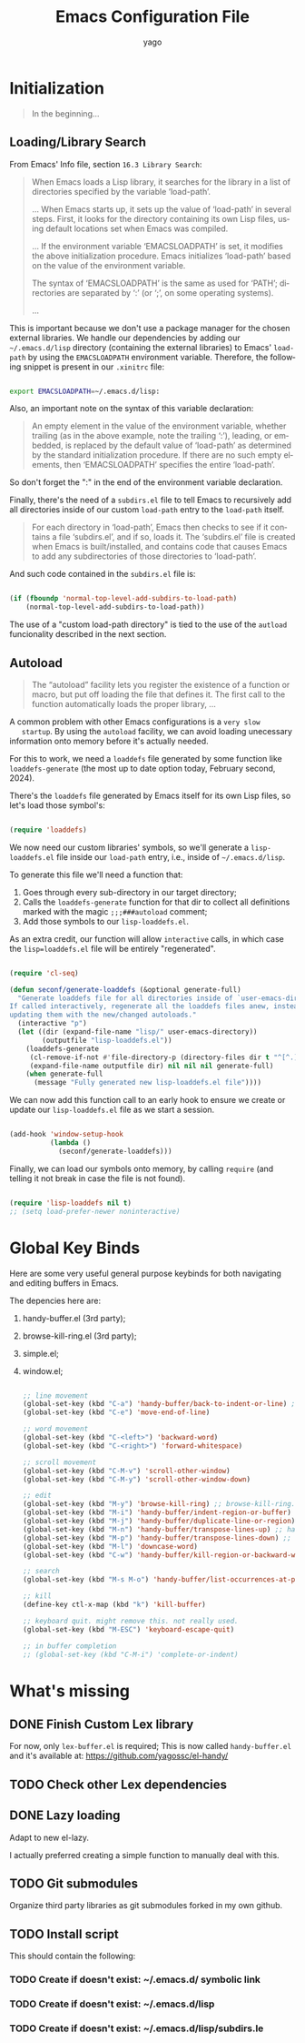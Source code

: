 #+TITLE: Emacs Configuration File
#+AUTHOR: yago
#+DESCRIPTION: An Org based Emacs configuration.
#+KEYWORDS: emacs, org, config, init.el
#+LANGUAGE: en
#+BABEL: :cache yes
#+PROPERTY: header-args :tangle yes

* Initialization

  #+BEGIN_QUOTE
  In the beginning...
  #+END_QUOTE

** Loading/Library Search

   From Emacs' Info file, section =16.3 Library Search=:

   #+BEGIN_QUOTE
   When Emacs loads a Lisp library, it searches for the library in a list
   of directories specified by the variable ‘load-path’.

   ...
   When Emacs starts up, it sets up the value of ‘load-path’ in several
   steps.  First, it looks for the directory containing its own Lisp files,
   using default locations set when Emacs was compiled.

   ...
   If the environment variable ‘EMACSLOADPATH’ is set, it modifies the
   above initialization procedure.  Emacs initializes ‘load-path’ based on
   the value of the environment variable.

   The syntax of ‘EMACSLOADPATH’ is the same as used for ‘PATH’;
   directories are separated by ‘:’ (or ‘;’, on some operating
   systems).

   ...
   #+END_QUOTE

   This is important because we don't use a package manager for the
   chosen external libraries. We handle our dependencies by adding our
   =~/.emacs.d/lisp= directory (containing the external libraries) to
   Emacs' =load-path= by using the =EMACSLOADPATH= environment
   variable. Therefore, the following snippet is present in our
   =.xinitrc= file:

   #+BEGIN_SRC sh

   export EMACSLOADPATH=~/.emacs.d/lisp:

   #+END_SRC

   Also, an important note on the syntax of this variable declaration:

   #+BEGIN_QUOTE
   An empty element in the value of the environment variable, whether
   trailing (as in the above example, note the trailing ‘:’), leading, or
   embedded, is replaced by the default value of ‘load-path’ as determined
   by the standard initialization procedure.  If there are no such empty
   elements, then ‘EMACSLOADPATH’ specifies the entire ‘load-path’.
   #+END_QUOTE

   So don't forget the ":" in the end of the environment variable
   declaration.

   Finally, there's the need of a =subdirs.el= file to tell Emacs to
   recursively add all directories inside of our custom =load-path=
   entry to the =load-path= itself.

   #+BEGIN_QUOTE
   For each directory in ‘load-path’, Emacs then checks to see if it
   contains a file ‘subdirs.el’, and if so, loads it.  The ‘subdirs.el’
   file is created when Emacs is built/installed, and contains code that
   causes Emacs to add any subdirectories of those directories to
   ‘load-path’.
   #+END_QUOTE

   And such code contained in the =subdirs.el= file is:

   #+BEGIN_SRC emacs-lisp :tangle no

   (if (fboundp 'normal-top-level-add-subdirs-to-load-path)
       (normal-top-level-add-subdirs-to-load-path))

   #+END_SRC

   The use of a "custom load-path directory" is tied to the use of the
   =autload= funcionality described in the next section.

** Autoload

   #+BEGIN_QUOTE
   The “autoload” facility lets you register the existence of a function or
   macro, but put off loading the file that defines it.  The first call to
   the function automatically loads the proper library,
   ...
   #+END_QUOTE

   A common problem with other Emacs configurations is a =very slow
   startup=. By using the =autoload= facility, we can avoid loading
   unecessary information onto memory before it's actually needed.

   For this to work, we need a =loaddefs= file generated by some
   function like =loaddefs-generate= (the most up to date option
   today, February second, 2024).

   There's the =loaddefs= file generated by Emacs itself for its own
   Lisp files, so let's load those symbol's:

   #+BEGIN_SRC emacs-lisp

   (require 'loaddefs)

   #+END_SRC

   We now need our custom libraries' symbols, so we'll generate a
   =lisp-loaddefs.el= file inside our =load-path= entry, i.e., inside
   of =~/.emacs.d/lisp=.

   To generate this file we'll need a function that:
   1. Goes through every sub-directory in our target directory;
   2. Calls the =loaddefs-generate= function for that dir to collect
      all definitions marked with the magic =;;;###autoload= comment;
   3. Add those symbols to our =lisp-loaddefs.el=.

   As an extra credit, our function will allow =interactive= calls, in
   which case the =lisp=loaddefs.el= file will be entirely
   "regenerated".

   #+BEGIN_SRC emacs-lisp

   (require 'cl-seq)

   (defun seconf/generate-loaddefs (&optional generate-full)
     "Generate loaddefs file for all directories inside of `user-emacs-directory/lisp'.
   If called interactively, regenerate all the loaddefs files anew, instead of just
   updating them with the new/changed autoloads."
     (interactive "p")
     (let ((dir (expand-file-name "lisp/" user-emacs-directory))
           (outputfile "lisp-loaddefs.el"))
       (loaddefs-generate
        (cl-remove-if-not #'file-directory-p (directory-files dir t "^[^.]"))
        (expand-file-name outputfile dir) nil nil nil generate-full)
       (when generate-full
         (message "Fully generated new lisp-loaddefs.el file"))))

   #+END_SRC

   We can now add this function call to an early hook to ensure we
   create or update our =lisp-loaddefs.el= file as we start a session.

   #+BEGIN_SRC emacs-lisp

   (add-hook 'window-setup-hook
             (lambda ()
               (seconf/generate-loaddefs)))

   #+END_SRC

   Finally, we can load our symbols onto memory, by calling =require=
   (and telling it not break in case the file is not found).

   #+BEGIN_SRC emacs-lisp

   (require 'lisp-loaddefs nil t)
   ;; (setq load-prefer-newer noninteractive)

   #+END_SRC

* Global Key Binds

  Here are some very useful general purpose keybinds for both
  navigating and editing buffers in Emacs.

  The depencies here are:
  1. handy-buffer.el (3rd party);
  2. browse-kill-ring.el (3rd party);
  3. simple.el;
  4. window.el;

     #+BEGIN_SRC emacs-lisp

     ;; line movement
     (global-set-key (kbd "C-a") 'handy-buffer/back-to-indent-or-line) ;; handy-buffer.el
     (global-set-key (kbd "C-e") 'move-end-of-line)

     ;; word movement
     (global-set-key (kbd "C-<left>") 'backward-word)
     (global-set-key (kbd "C-<right>") 'forward-whitespace)

     ;; scroll movement
     (global-set-key (kbd "C-M-v") 'scroll-other-window)
     (global-set-key (kbd "C-M-y") 'scroll-other-window-down)

     ;; edit
     (global-set-key (kbd "M-y") 'browse-kill-ring) ;; browse-kill-ring.el
     (global-set-key (kbd "M-i") 'handy-buffer/indent-region-or-buffer) ;; handy-buffer.el
     (global-set-key (kbd "M-j") 'handy-buffer/duplicate-line-or-region) ;; handy-buffer.el
     (global-set-key (kbd "M-n") 'handy-buffer/transpose-lines-up) ;; handy-buffer.el
     (global-set-key (kbd "M-p") 'handy-buffer/transpose-lines-down) ;; handy-buffer.el
     (global-set-key (kbd "M-l") 'downcase-word)
     (global-set-key (kbd "C-w") 'handy-buffer/kill-region-or-backward-word) ;; handy-buffer.el

     ;; search
     (global-set-key (kbd "M-s M-o") 'handy-buffer/list-occurrences-at-point) ;; handy-buffer

     ;; kill
     (define-key ctl-x-map (kbd "k") 'kill-buffer)

     ;; keyboard quit. might remove this. not really used.
     (global-set-key (kbd "M-ESC") 'keyboard-escape-quit)

     ;; in buffer completion
     ;; (global-set-key (kbd "C-M-i") 'complete-or-indent)

     #+END_SRC

* What's missing
** DONE Finish Custom Lex library

   For now, only =lex-buffer.el= is required;
   This is now called =handy-buffer.el= and it's available at:
   https://github.com/yagossc/el-handy/

** TODO Check other Lex dependencies
** DONE Lazy loading

   Adapt to new el-lazy.

   I actually preferred creating a simple function to manually deal
   with this.

** TODO Git submodules

   Organize third party libraries as git submodules forked in my own
   github.

** TODO Install script

   This should contain the following:

*** TODO Create if doesn't exist: ~/.emacs.d/ symbolic link
*** TODO Create if doesn't exist: ~/.emacs.d/lisp
*** TODO Create if doesn't exist: ~/.emacs.d/lisp/subdirs.le
